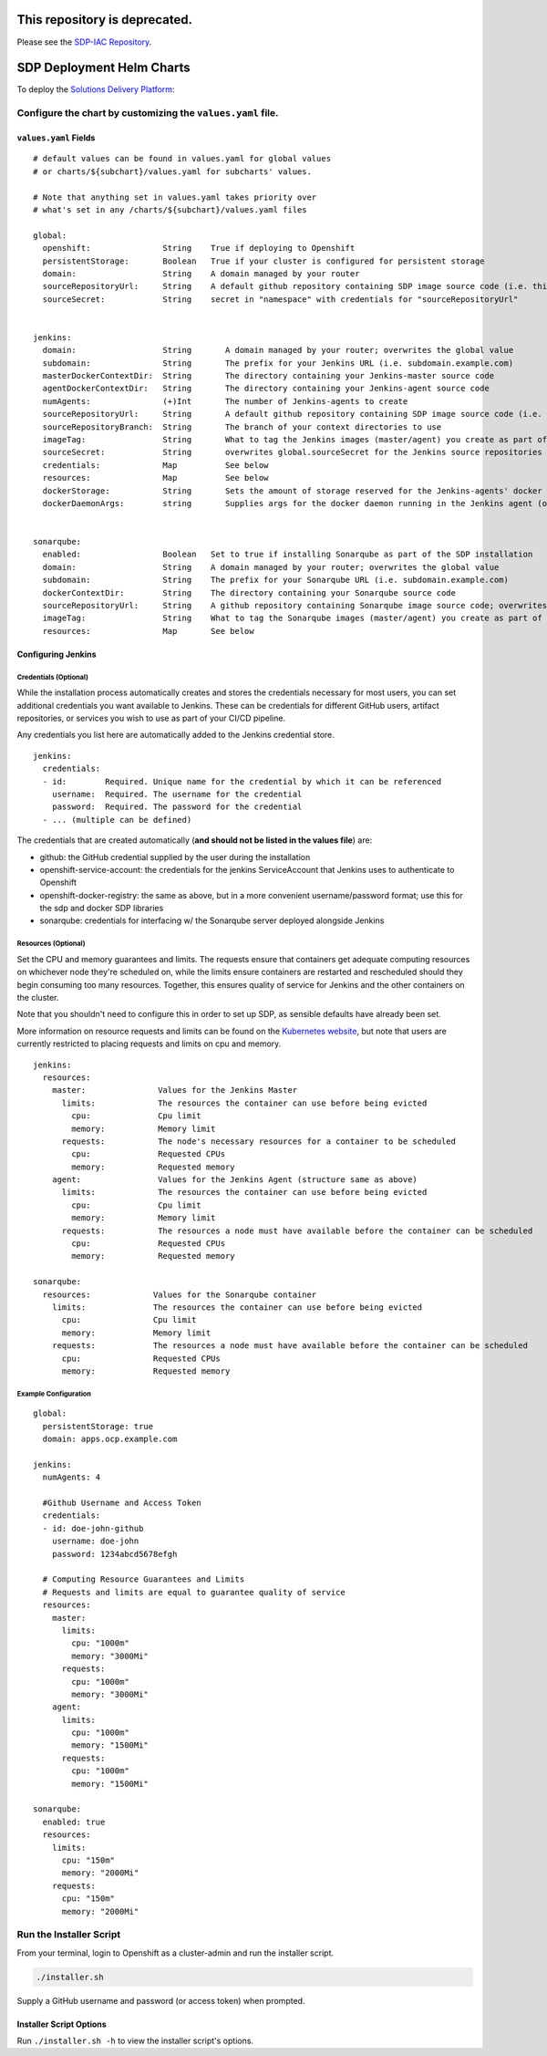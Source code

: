 ---------------------------------------
**This repository is deprecated.**
---------------------------------------

Please see the `SDP-IAC Repository <https://github.com/boozallen/sdp-iac>`_.

--------------------------
SDP Deployment Helm Charts
--------------------------

To deploy the `Solutions Delivery Platform`_:

============================================================
Configure the chart by customizing the ``values.yaml`` file.
============================================================

**********************
``values.yaml`` Fields
**********************

::

  # default values can be found in values.yaml for global values
  # or charts/${subchart}/values.yaml for subcharts' values.

  # Note that anything set in values.yaml takes priority over
  # what's set in any /charts/${subchart}/values.yaml files

  global:
    openshift:               String    True if deploying to Openshift
    persistentStorage:       Boolean   True if your cluster is configured for persistent storage
    domain:                  String    A domain managed by your router
    sourceRepositoryUrl:     String    A default github repository containing SDP image source code (i.e. this one)
    sourceSecret:            String    secret in "namespace" with credentials for "sourceRepositoryUrl"


  jenkins:
    domain:                  String       A domain managed by your router; overwrites the global value
    subdomain:               String       The prefix for your Jenkins URL (i.e. subdomain.example.com)
    masterDockerContextDir:  String       The directory containing your Jenkins-master source code
    agentDockerContextDir:   String       The directory containing your Jenkins-agent source code
    numAgents:               (+)Int       The number of Jenkins-agents to create
    sourceRepositoryUrl:     String       A default github repository containing SDP image source code (i.e. this one)
    sourceRepositoryBranch:  String       The branch of your context directories to use
    imageTag:                String       What to tag the Jenkins images (master/agent) you create as part of the install
    sourceSecret:            String       overwrites global.sourceSecret for the Jenkins source repositories
    credentials:             Map          See below
    resources:               Map          See below
    dockerStorage:           String       Sets the amount of storage reserved for the Jenkins-agents' docker daemon (only used if persistentStorage is true)
    dockerDaemonArgs:        string       Supplies args for the docker daemon running in the Jenkins agent (only used if persistentStorage is false)


  sonarqube:
    enabled:                 Boolean   Set to true if installing Sonarqube as part of the SDP installation
    domain:                  String    A domain managed by your router; overwrites the global value
    subdomain:               String    The prefix for your Sonarqube URL (i.e. subdomain.example.com)
    dockerContextDir:        String    The directory containing your Sonarqube source code
    sourceRepositoryUrl:     String    A github repository containing Sonarqube image source code; overwrites the global value
    imageTag:                String    What to tag the Sonarqube images (master/agent) you create as part of the install
    resources:               Map       See below



*******************
Configuring Jenkins
*******************

++++++++++++++++++++++
Credentials (Optional)
++++++++++++++++++++++

While the installation process automatically creates and stores the credentials
necessary for most users, you can set additional credentials you want available
to Jenkins. These can be credentials for different GitHub users, artifact
repositories, or services you wish to use as part of your CI/CD pipeline.

Any credentials you list here are automatically added to the Jenkins credential
store.

::

  jenkins:
    credentials:
    - id:        Required. Unique name for the credential by which it can be referenced
      username:  Required. The username for the credential
      password:  Required. The password for the credential
    - ... (multiple can be defined)

The credentials that are created automatically (**and should not be listed in the values file**) are:

* github: the GitHub credential supplied by the user during the installation
* openshift-service-account: the credentials for the jenkins ServiceAccount that Jenkins uses to authenticate to Openshift
* openshift-docker-registry: the same as above, but in a more convenient username/password format; use this for the sdp and docker SDP libraries
* sonarqube: credentials for interfacing w/ the Sonarqube server deployed alongside Jenkins

++++++++++++++++++++
Resources (Optional)
++++++++++++++++++++

Set the CPU and memory guarantees and limits. The requests ensure that containers
get adequate computing resources on whichever node they're scheduled on,
while the limits ensure containers are restarted and rescheduled should they begin
consuming too many resources. Together, this ensures quality of service for Jenkins
and the other containers on the cluster.

Note that you shouldn't need to configure this in order to set up SDP, as sensible
defaults have already been set.

More information on resource requests and limits can be found on the `Kubernetes website`_,
but note that users are currently restricted to placing requests and limits on cpu and memory.


::

  jenkins:
    resources:
      master:               Values for the Jenkins Master
        limits:             The resources the container can use before being evicted
          cpu:              Cpu limit
          memory:           Memory limit
        requests:           The node's necessary resources for a container to be scheduled
          cpu:              Requested CPUs
          memory:           Requested memory
      agent:                Values for the Jenkins Agent (structure same as above)
        limits:             The resources the container can use before being evicted
          cpu:              Cpu limit
          memory:           Memory limit
        requests:           The resources a node must have available before the container can be scheduled
          cpu:              Requested CPUs
          memory:           Requested memory

  sonarqube:
    resources:             Values for the Sonarqube container
      limits:              The resources the container can use before being evicted
        cpu:               Cpu limit
        memory:            Memory limit
      requests:            The resources a node must have available before the container can be scheduled
        cpu:               Requested CPUs
        memory:            Requested memory


+++++++++++++++++++++
Example Configuration
+++++++++++++++++++++

::

  global:
    persistentStorage: true
    domain: apps.ocp.example.com

  jenkins:
    numAgents: 4

    #Github Username and Access Token
    credentials:
    - id: doe-john-github
      username: doe-john
      password: 1234abcd5678efgh

    # Computing Resource Guarantees and Limits
    # Requests and limits are equal to guarantee quality of service
    resources:
      master:
        limits:
          cpu: "1000m"
          memory: "3000Mi"
        requests:
          cpu: "1000m"
          memory: "3000Mi"
      agent:
        limits:
          cpu: "1000m"
          memory: "1500Mi"
        requests:
          cpu: "1000m"
          memory: "1500Mi"

  sonarqube:
    enabled: true
    resources:
      limits:
        cpu: "150m"
        memory: "2000Mi"
      requests:
        cpu: "150m"
        memory: "2000Mi"


========================
Run the Installer Script
========================

From your terminal, login to Openshift as a cluster-admin and run the installer
script.

.. code:: shell

    ./installer.sh

Supply a GitHub username and password (or access token) when prompted.

************************
Installer Script Options
************************

Run ``./installer.sh -h`` to view the installer script's options.

.. _Solutions Delivery Platform: https://boozallen.github.io/sdp-docs/
.. _Kubernetes website: https://kubernetes.io/docs/concepts/configuration/manage-compute-resources-container/
